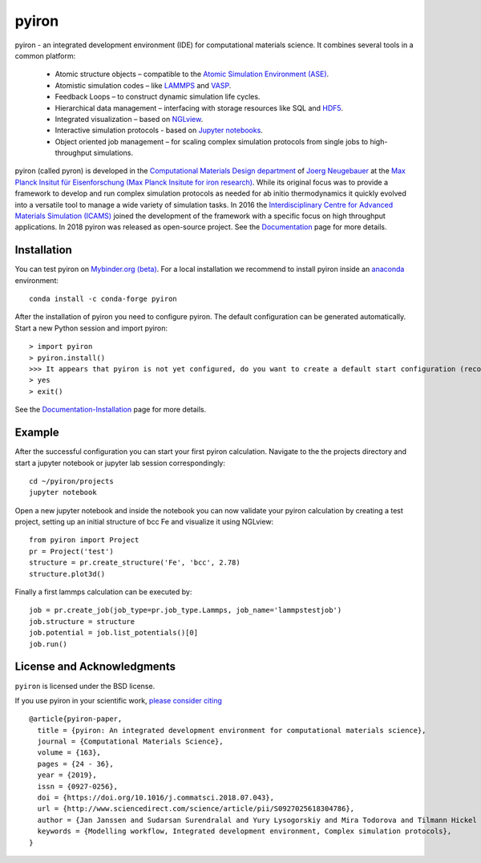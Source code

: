 pyiron
======

.. image:: https://coveralls.io/repos/github/pyiron/pyiron/badge.svg?branch=master
    :target: https://coveralls.io/github/pyiron/pyiron?branch=master
    :alt: Coverage Status

.. image:: https://api.codacy.com/project/badge/Grade/c513254f10004df5a1f5c76425c6584b
    :target: https://app.codacy.com/app/pyiron-runner/pyiron?utm_source=github.com&utm_medium=referral&utm_content=pyiron/pyiron&utm_campaign=Badge_Grade_Settings
    :alt: Codacy Badge

.. image:: https://anaconda.org/conda-forge/pyiron/badges/latest_release_date.svg
    :target: https://anaconda.org/conda-forge/pyiron/
    :alt: Release_Date

.. image:: https://travis-ci.org/pyiron/pyiron.svg?branch=master
    :target: https://travis-ci.org/pyiron/pyiron
    :alt: Build Status

.. image:: https://ci.appveyor.com/api/projects/status/wfdgqkxca1i19xcq/branch/master?svg=true
    :target: https://ci.appveyor.com/project/pyiron-runner/pyiron/branch/master
    :alt: Build status

.. image:: https://anaconda.org/conda-forge/pyiron/badges/downloads.svg
    :target: https://anaconda.org/conda-forge/pyiron/
    :alt: Downloads


.. image:: docs/_static/screenshot.png
    :align: center
    :alt: Screenshot of pyiron running inside jupyterlab.


.. image:: https://gitpod.io/button/open-in-gitpod.svg
     :target: https://gitpod.io/#https://github.com/pyiron/pyiron
     :alt: Gitpod


pyiron - an integrated development environment (IDE) for computational materials science. It combines several tools in a common platform:

 - Atomic structure objects – compatible to the `Atomic Simulation Environment (ASE) <https://wiki.fysik.dtu.dk/ase/>`_.
 - Atomistic simulation codes – like `LAMMPS <http://lammps.sandia.gov>`_ and `VASP <https://www.vasp.at>`_.
 - Feedback Loops – to construct dynamic simulation life cycles.
 - Hierarchical data management – interfacing with storage resources like SQL and `HDF5 <https://support.hdfgroup.org/HDF5/>`_.
 - Integrated visualization – based on `NGLview <https://github.com/arose/nglview>`_.
 - Interactive simulation protocols - based on `Jupyter notebooks <http://jupyter.org>`_.
 - Object oriented job management – for scaling complex simulation protocols from single jobs to high-throughput simulations.

pyiron (called pyron) is developed in the `Computational Materials Design department <https://www.mpie.de/CM>`_ of `Joerg Neugebauer <https://www.mpie.de/person/43010/2763386>`_ at the `Max Planck Insitut für Eisenforschung (Max Planck Insitute for iron research) <https://www.mpie.de/2281/en>`_. While its original focus was to provide a framework to develop and run complex simulation protocols as needed for ab initio thermodynamics it quickly evolved into a versatile tool to manage a wide variety of simulation tasks. In 2016 the `Interdisciplinary Centre for Advanced Materials Simulation (ICAMS) <http://www.icams.de>`_ joined the development of the framework with a specific focus on high throughput applications. In 2018 pyiron was released as open-source project.
See the `Documentation <http://pyiron.org>`_ page for more details.


Installation
------------
You can test pyiron on `Mybinder.org (beta) <https://mybinder.org/v2/gh/pyiron/pyiron/master?urlpath=lab>`_.
For a local installation we recommend to install pyiron inside an `anaconda <https://www.anaconda.com>`_  environment::

    conda install -c conda-forge pyiron


After the installation of pyiron you need to configure pyiron. The default configuration can be generated automatically. Start a new Python session and import pyiron::

   > import pyiron
   > pyiron.install()
   >>> It appears that pyiron is not yet configured, do you want to create a default start configuration (recommended: yes). [yes/no]:
   > yes
   > exit()


See the `Documentation-Installation <https://pyiron.github.io/source/installation.html>`_ page for more details.


Example
-------
After the successful configuration you can start your first pyiron calculation. Navigate to the the projects directory and start a jupyter notebook or jupyter lab session correspondingly::

    cd ~/pyiron/projects
    jupyter notebook

Open a new jupyter notebook and inside the notebook you can now validate your pyiron calculation by creating a test project, setting up an initial structure of bcc Fe and visualize it using NGLview::

    from pyiron import Project
    pr = Project('test')
    structure = pr.create_structure('Fe', 'bcc', 2.78)
    structure.plot3d()

Finally a first lammps calculation can be executed by::

    job = pr.create_job(job_type=pr.job_type.Lammps, job_name='lammpstestjob')
    job.structure = structure
    job.potential = job.list_potentials()[0]
    job.run()



License and Acknowledgments
---------------------------
``pyiron`` is licensed under the BSD license.

If you use pyiron in your scientific work, `please consider citing <http://www.sciencedirect.com/science/article/pii/S0927025618304786>`_ ::

  @article{pyiron-paper,
    title = {pyiron: An integrated development environment for computational materials science},
    journal = {Computational Materials Science},
    volume = {163},
    pages = {24 - 36},
    year = {2019},
    issn = {0927-0256},
    doi = {https://doi.org/10.1016/j.commatsci.2018.07.043},
    url = {http://www.sciencedirect.com/science/article/pii/S0927025618304786},
    author = {Jan Janssen and Sudarsan Surendralal and Yury Lysogorskiy and Mira Todorova and Tilmann Hickel and Ralf Drautz and Jörg Neugebauer},
    keywords = {Modelling workflow, Integrated development environment, Complex simulation protocols},
  }
